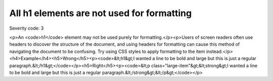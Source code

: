 ===============================
All h1 elements are not used for formatting
===============================

Severity code: 3

.. php:class:: headerH1Format

<p>An <code>h1</code> element may not be used purely for formatting.</p><p>Users of screen readers often use headers to discover the structure of the document, and using headers for formatting can cause this method of navigating the document to be confusing. Try using CSS styles to apply formatting to the item instead.</p><h4>Example</h4><h5>Wrong</h5><p><code>&lt;h1&gt;I wanted a line to be bold and large but this is just a regular paragraph.&lt;/h1&gt;</code></p><h5>Right</h5><p><code>&lt;p class="large-item"&gt;&lt;strong&gt;I wanted a line to be bold and large but this is just a regular paragraph.&lt;/strong&gt;&lt;/p&gt;</code></p>
